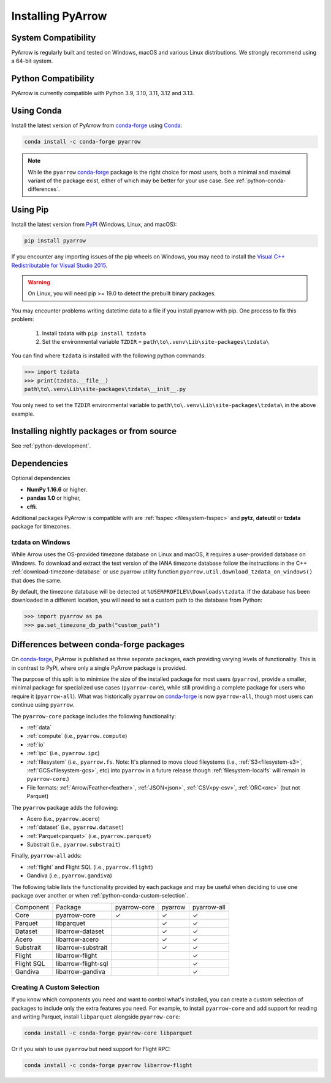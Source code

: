 .. Licensed to the Apache Software Foundation (ASF) under one
.. or more contributor license agreements.  See the NOTICE file
.. distributed with this work for additional information
.. regarding copyright ownership.  The ASF licenses this file
.. to you under the Apache License, Version 2.0 (the
.. "License"); you may not use this file except in compliance
.. with the License.  You may obtain a copy of the License at

..   http://www.apache.org/licenses/LICENSE-2.0

.. Unless required by applicable law or agreed to in writing,
.. software distributed under the License is distributed on an
.. "AS IS" BASIS, WITHOUT WARRANTIES OR CONDITIONS OF ANY
.. KIND, either express or implied.  See the License for the
.. specific language governing permissions and limitations
.. under the License.

Installing PyArrow
==================

System Compatibility
--------------------

PyArrow is regularly built and tested on Windows, macOS and various
Linux distributions. We strongly recommend using a 64-bit system.

Python Compatibility
--------------------

PyArrow is currently compatible with Python 3.9, 3.10, 3.11, 3.12 and 3.13.

Using Conda
-----------

Install the latest version of PyArrow from
`conda-forge <https://conda-forge.org/>`_ using `Conda <https://conda.io>`_:

.. code-block:: bash

    conda install -c conda-forge pyarrow

.. note::

    While the ``pyarrow`` `conda-forge <https://conda-forge.org/>`_ package is
    the right choice for most users, both a minimal and maximal variant of the
    package exist, either of which may be better for your use case. See
    :ref:`python-conda-differences`.

Using Pip
---------

Install the latest version from `PyPI <https://pypi.org/>`_ (Windows, Linux,
and macOS):

.. code-block:: bash

    pip install pyarrow

If you encounter any importing issues of the pip wheels on Windows, you may
need to install the `Visual C++ Redistributable for Visual Studio 2015
<https://www.microsoft.com/en-us/download/details.aspx?id=48145>`_.

.. warning::
   On Linux, you will need pip >= 19.0 to detect the prebuilt binary packages.

You may encounter problems writing datetime data to a file if you install
pyarrow with pip.  One process to fix this problem:

   1. Install tzdata with ``pip install tzdata``

   2. Set the environmental variable ``TZDIR`` = ``path\to\.venv\Lib\site-packages\tzdata\``

You can find where ``tzdata`` is installed with the following python
commands:

.. code-block:: python

   >>> import tzdata
   >>> print(tzdata.__file__)
   path\to\.venv\Lib\site-packages\tzdata\__init__.py

You only need to set the ``TZDIR`` environmental variable to
``path\to\.venv\Lib\site-packages\tzdata\`` in the above example.

Installing nightly packages or from source
------------------------------------------

See :ref:`python-development`.

Dependencies
------------

Optional dependencies

* **NumPy 1.16.6** or higher.
* **pandas 1.0** or higher,
* **cffi**.

Additional packages PyArrow is compatible with are :ref:`fsspec <filesystem-fsspec>`
and **pytz**, **dateutil** or **tzdata** package for timezones.

tzdata on Windows
^^^^^^^^^^^^^^^^^

While Arrow uses the OS-provided timezone database on Linux and macOS, it requires a
user-provided database on Windows. To download and extract the text version of
the IANA timezone database follow the instructions in the C++
:ref:`download-timezone-database` or use pyarrow utility function
``pyarrow.util.download_tzdata_on_windows()`` that does the same.

By default, the timezone database will be detected at ``%USERPROFILE%\Downloads\tzdata``.
If the database has been downloaded in a different location, you will need to set
a custom path to the database from Python:

.. code-block:: python

   >>> import pyarrow as pa
   >>> pa.set_timezone_db_path("custom_path")


.. _python-conda-differences:

Differences between conda-forge packages
----------------------------------------

On `conda-forge <https://conda-forge.org/>`_, PyArrow is published as three
separate packages, each providing varying levels of functionality. This is in
contrast to PyPi, where only a single PyArrow package is provided.

The purpose of this split is to minimize the size of the installed package for
most users (``pyarrow``), provide a smaller, minimal package for specialized use
cases (``pyarrow-core``), while still providing a complete package for users who
require it (``pyarrow-all``). What was historically ``pyarrow`` on
`conda-forge <https://conda-forge.org/>`_ is now ``pyarrow-all``, though most
users can continue using ``pyarrow``.

The ``pyarrow-core`` package includes the following functionality:

- :ref:`data`
- :ref:`compute` (i.e., ``pyarrow.compute``)
- :ref:`io`
- :ref:`ipc` (i.e., ``pyarrow.ipc``)
- :ref:`filesystem` (i.e., ``pyarrow.fs``. Note: It's planned to move cloud fileystems (i.e., :ref:`S3<filesystem-s3>`, :ref:`GCS<filesystem-gcs>`, etc) into ``pyarrow`` in a future release though :ref:`filesystem-localfs` will remain in ``pyarrow-core``.)
- File formats: :ref:`Arrow/Feather<feather>`, :ref:`JSON<json>`, :ref:`CSV<py-csv>`, :ref:`ORC<orc>` (but not Parquet)

The ``pyarrow`` package adds the following:

- Acero (i.e., ``pyarrow.acero``)
- :ref:`dataset` (i.e., ``pyarrow.dataset``)
- :ref:`Parquet<parquet>` (i.e., ``pyarrow.parquet``)
- Substrait (i.e., ``pyarrow.substrait``)

Finally, ``pyarrow-all`` adds:

- :ref:`flight` and Flight SQL (i.e., ``pyarrow.flight``)
- Gandiva  (i.e., ``pyarrow.gandiva``)

The following table lists the functionality provided by each package and may be
useful when deciding to use one package over another or when
:ref:`python-conda-custom-selection`.

+------------+---------------------+--------------+---------+-------------+
| Component  | Package             | pyarrow-core | pyarrow | pyarrow-all |
+------------+---------------------+--------------+---------+-------------+
| Core       | pyarrow-core        | ✓            | ✓       | ✓           |
+------------+---------------------+--------------+---------+-------------+
| Parquet    | libparquet          |              | ✓       | ✓           |
+------------+---------------------+--------------+---------+-------------+
| Dataset    | libarrow-dataset    |              | ✓       | ✓           |
+------------+---------------------+--------------+---------+-------------+
| Acero      | libarrow-acero      |              | ✓       | ✓           |
+------------+---------------------+--------------+---------+-------------+
| Substrait  | libarrow-substrait  |              | ✓       | ✓           |
+------------+---------------------+--------------+---------+-------------+
| Flight     | libarrow-flight     |              |         | ✓           |
+------------+---------------------+--------------+---------+-------------+
| Flight SQL | libarrow-flight-sql |              |         | ✓           |
+------------+---------------------+--------------+---------+-------------+
| Gandiva    | libarrow-gandiva    |              |         | ✓           |
+------------+---------------------+--------------+---------+-------------+

.. _python-conda-custom-selection:

Creating A Custom Selection
^^^^^^^^^^^^^^^^^^^^^^^^^^^

If you know which components you need and want to control what's installed, you
can create a custom selection of packages to include only the extra features you
need. For example, to install ``pyarrow-core`` and add support for reading and
writing Parquet, install ``libparquet`` alongside ``pyarrow-core``:

.. code-block:: shell

    conda install -c conda-forge pyarrow-core libparquet

Or if you wish to use ``pyarrow`` but need support for Flight RPC:

.. code-block:: shell

    conda install -c conda-forge pyarrow libarrow-flight
